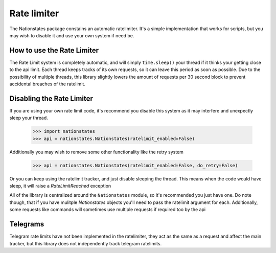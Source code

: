 .. _ratelimit:

Rate limiter
============

The Nationstates package constains an automatic ratelimiter. It's a simple implementation that works for scripts, but you may wish to disable it and use your own system if need be. 

How to use the Rate Limiter
---------------------------

The Rate Limit system is completely automatic, and will simply ``time.sleep()`` your thread if it thinks your getting close to the api limit. Each thread keeps tracks of its own requests, so it can leave this period as soon as possible. Due to the possibility of multiple threads, this library slightly lowers the amount of requests per 30 second block to prevent accidental breaches of the ratelimit.

Disabling the Rate Limiter
--------------------------

If you are using your own rate limit code, it's recommend you disable this system as it may interfere and unexpectly sleep your thread.


    >>> import nationstates
    >>> api = nationstates.Nationstates(ratelimit_enabled=False)

Additionally you may wish to remove some other functionality like the retry system

    >>> api = nationstates.Nationstates(ratelimit_enabled=False, do_retry=False)

Or you can keep using the ratelimit tracker, and just disable sleeping the thread. This means when the code would have sleep, it will raise a `RateLimitReached`
exception

All of the library is centralized around the ``Nationstates`` module, so it's recommended you just have one. Do note though, that if you have mulitple `Nationstates` objects you'll need to pass the ratelimit argument for each. Additionally, some requests like commands will sometimes use multiple requests if required too by the api

Telegrams
---------

Telegram rate limits have not been implemented in the ratelimiter, they act as the same as a request and affect the main tracker, but this library does not independently track telegram ratelimits.
